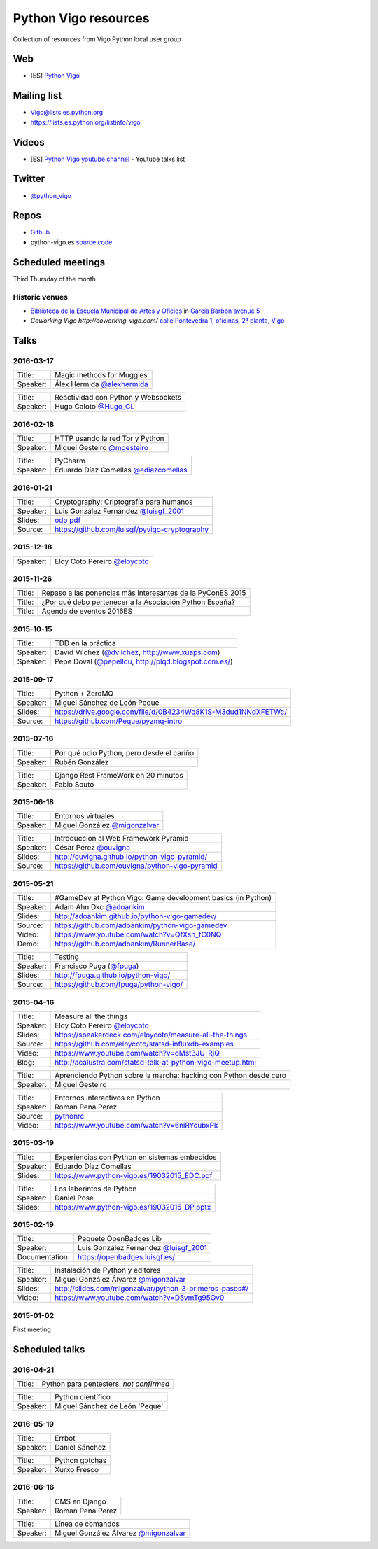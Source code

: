 Python Vigo resources
=====================

Collection of resources from Vigo Python local user group

Web
---

- [ES] `Python Vigo <https://www.python-vigo.es/>`_

Mailing list
------------

- Vigo@lists.es.python.org
- https://lists.es.python.org/listinfo/vigo

Videos
------

- [ES] `Python Vigo youtube channel <https://www.youtube.com/channel/UCTUXabChakosnupWEnz4xTA>`_ - Youtube talks list

Twitter
-------

- `@python_vigo <https://www.twitter.com/python_vigo>`_

Repos
-----

- `Github <https://github.com/python-vigo/>`_
- python-vigo.es `source code <https://hg.luisgf.es/python-vigo/>`_


Scheduled meetings
------------------

Third Thursday of the month

Historic venues
^^^^^^^^^^^^^^^

* `Biblioteca de la Escuela Municipal de Artes y Oficios <http://bibliotecadaemao.blogspot.com.es/>`_ in `García Barbón avenue 5 <http://www.openstreetmap.org/?mlat=42.23757&mlon=-8.71974#map=19/42.23757/-8.71974>`_
* `Coworking Vigo http://coworking-vigo.com/` `calle Pontevedra 1, oficinas, 2ª planta, Vigo <http://www.openstreetmap.org/?mlat=42.23884&mlon=-8.71934#map=19/42.23884/-8.71935>`_


Talks
-----

2016-03-17
^^^^^^^^^^
=============== ===========================================================================
Title:          Magic methods for Muggles
Speaker:        Álex Hermida `@alexhermida <https://www.twitter.com/alexhermida>`_
=============== ===========================================================================

=============== ===========================================================================
Title:          Reactividad con Python y Websockets
Speaker:        Hugo Caloto `@Hugo_CL <https://www.twitter.com/Hugo_CL>`_
=============== ===========================================================================

2016-02-18
^^^^^^^^^^
=============== ===========================================================================
Title:          HTTP usando la red Tor y Python
Speaker:        Miguel Gesteiro `@mgesteiro <https://www.twitter.com/mgesteiro>`_
=============== ===========================================================================

=============== ===========================================================================
Title:          PyCharm
Speaker:        Eduardo Díaz Comellas `@ediazcomellas <https://www.twitter.com/ediazcomellas>`_
=============== ===========================================================================

2016-01-21
^^^^^^^^^^

=============== ===========================================================================
Title:          Cryptography: Criptografía para humanos
Speaker:        Luis González Fernández `@luisgf_2001 <https://www.twitter.com/luisgf_2001>`_
Slides:         `odp <http://www.luisgf.es/cryptography/pyvigo_cryptography.odp>`__ `pdf <https://www.luisgf.es/cryptography/pyvigo_cryptography.pdf>`__
Source:         https://github.com/luisgf/pyvigo-cryptography
=============== ===========================================================================

2015-12-18
^^^^^^^^^^
=============== ===========================================================================
 Speaker:       Eloy Coto Pereiro `@eloycoto <https://www.twitter.com/eloycoto>`_
=============== ===========================================================================

2015-11-26
^^^^^^^^^^
=============== ===========================================================================
Title:          Repaso a las ponencias más interesantes de la PyConES 2015
Title:          ¿Por qué debo pertenecer a la Asociación Python España?
Title:          Agenda de eventos 2016ES
=============== ===========================================================================

2015-10-15
^^^^^^^^^^
=============== ===========================================================================
 Title:         TDD en la práctica
 Speaker:       David Vílchez (`@dvilchez <https://www.twitter.com/dvilchez>`_, http://www.xuaps.com)
 Speaker:       Pepe Doval (`@pepellou <https://www.twitter.com/pepellou>`_, http://plqd.blogspot.com.es/)
=============== ===========================================================================

2015-09-17
^^^^^^^^^^

=============== ===========================================================================
Title:          Python + ZeroMQ
Speaker:        Miguel Sánchez de León Peque
Slides:         https://drive.google.com/file/d/0B4234Wq8K1S-M3dud1NNdXFETWc/
Source:         https://github.com/Peque/pyzmq-intro
=============== ===========================================================================

2015-07-16
^^^^^^^^^^

=============== ===========================================================================
Title:          Por qué odio Python, pero desde el cariño
Speaker:        Rubén González
=============== ===========================================================================

=============== ===========================================================================
Title:          Django Rest FrameWork en 20 minutos
Speaker:        Fabio Souto
=============== ===========================================================================

2015-06-18
^^^^^^^^^^

=============== ===========================================================================
Title:          Entornos virtuales
Speaker:        Miguel González `@migonzalvar <https://www.twitter.com/migonzalvar>`_
=============== ===========================================================================

=============== ===========================================================================
Title:          Introduccion al Web Framework Pyramid
Speaker:        César Pérez `@ouvigna <https://www.twitter.com/ouvigna>`_
Slides:         http://ouvigna.github.io/python-vigo-pyramid/
Source:         https://github.com/ouvigna/python-vigo-pyramid
=============== ===========================================================================

2015-05-21
^^^^^^^^^^

=============== ===========================================================================
Title:          #GameDev at Python Vigo: Game development basics (in Python)
Speaker:        Adam Ahn Dkc `@adoankim <https://www.twitter.com/adoankim>`_
Slides:         http://adoankim.github.io/python-vigo-gamedev/
Source:         https://github.com/adoankim/python-vigo-gamedev
Video:          https://www.youtube.com/watch?v=QfXsn_fC0NQ
Demo:           https://github.com/adoankim/RunnerBase/
=============== ===========================================================================

=============== ===========================================================================
Title:          Testing
Speaker:        Francisco Puga (`@fpuga <https://www.twitter.com/fpuga>`_)
Slides:         http://fpuga.github.io/python-vigo/
Source:         https://github.com/fpuga/python-vigo/
=============== ===========================================================================

2015-04-16
^^^^^^^^^^

=============== ===========================================================================
 Title:         Measure all the things
 Speaker:       Eloy Coto Pereiro `@eloycoto <https://www.twitter.com/eloycoto>`_
 Slides:        https://speakerdeck.com/eloycoto/measure-all-the-things
 Source:        https://github.com/eloycoto/statsd-influxdb-examples
 Video:         https://www.youtube.com/watch?v=oMst3JU-RjQ
 Blog:          http://acalustra.com/statsd-talk-at-python-vigo-meetup.html
=============== ===========================================================================

=============== ===========================================================================
 Title:         Aprendiendo Python sobre la marcha: hacking con Python desde cero
 Speaker:       Miguel Gesteiro
=============== ===========================================================================

=============== ===========================================================================
 Title:         Entornos interactivos en Python
 Speaker:       Roman Pena Perez
 Source:        `pythonrc <https://github.com/0xf4/pythonrc>`_
 Video:         https://www.youtube.com/watch?v=6niRYcubxPk
=============== ===========================================================================

2015-03-19
^^^^^^^^^^

=============== ===========================================================================
 Title:         Experiencias con Python en sistemas embedidos
 Speaker:       Eduardo Díaz Comellas
 Slides:        https://www.python-vigo.es/19032015_EDC.pdf
=============== ===========================================================================

=============== ===========================================================================
 Title:         Los laberintos de Python
 Speaker:       Daniel Pose
 Slides:        https://www.python-vigo.es/19032015_DP.pptx
=============== ===========================================================================

2015-02-19
^^^^^^^^^^

=============== ===========================================================================
 Title:         Paquete OpenBadges Lib
 Speaker:       Luis González Fernández `@luisgf_2001 <https://www.twitter.com/luisgf_2001>`_
 Documentation: https://openbadges.luisgf.es/
=============== ===========================================================================

=============== ===========================================================================
 Title:         Instalación de Python y editores
 Speaker:       Miguel González Álvarez `@migonzalvar <https://www.twitter.com/migonzalvar>`_
 Slides:        http://slides.com/migonzalvar/python-3-primeros-pasos#/
 Video:         https://www.youtube.com/watch?v=D5vmTg95Ov0
=============== ===========================================================================

2015-01-02
^^^^^^^^^^

First meeting

Scheduled talks
---------------

2016-04-21
^^^^^^^^^^
=============== ===========================================================================
Title:          Python para pentesters. *not confirmed*
=============== ===========================================================================

=============== ===========================================================================
Title:          Python científico
Speaker:        Miguel Sánchez de León 'Peque'
=============== ===========================================================================

2016-05-19
^^^^^^^^^^
=============== ===========================================================================
Title:          Errbot
Speaker:        Daniel Sánchez
=============== ===========================================================================

=============== ===========================================================================
Title:          Python gotchas
Speaker:        Xurxo Fresco
=============== ===========================================================================

2016-06-16
^^^^^^^^^^
=============== ===========================================================================
Title:          CMS en Django
Speaker:        Roman Pena Perez
=============== ===========================================================================

=============== ===========================================================================
Title:          Línea de comandos
Speaker:        Miguel González Álvarez `@migonzalvar <https://www.twitter.com/migonzalvar>`_
=============== ===========================================================================
